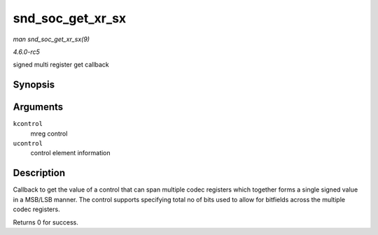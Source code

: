 .. -*- coding: utf-8; mode: rst -*-

.. _API-snd-soc-get-xr-sx:

=================
snd_soc_get_xr_sx
=================

*man snd_soc_get_xr_sx(9)*

*4.6.0-rc5*

signed multi register get callback


Synopsis
========

.. c:function:: int snd_soc_get_xr_sx( struct snd_kcontrol * kcontrol, struct snd_ctl_elem_value * ucontrol )

Arguments
=========

``kcontrol``
    mreg control

``ucontrol``
    control element information


Description
===========

Callback to get the value of a control that can span multiple codec
registers which together forms a single signed value in a MSB/LSB
manner. The control supports specifying total no of bits used to allow
for bitfields across the multiple codec registers.

Returns 0 for success.


.. ------------------------------------------------------------------------------
.. This file was automatically converted from DocBook-XML with the dbxml
.. library (https://github.com/return42/sphkerneldoc). The origin XML comes
.. from the linux kernel, refer to:
..
.. * https://github.com/torvalds/linux/tree/master/Documentation/DocBook
.. ------------------------------------------------------------------------------
